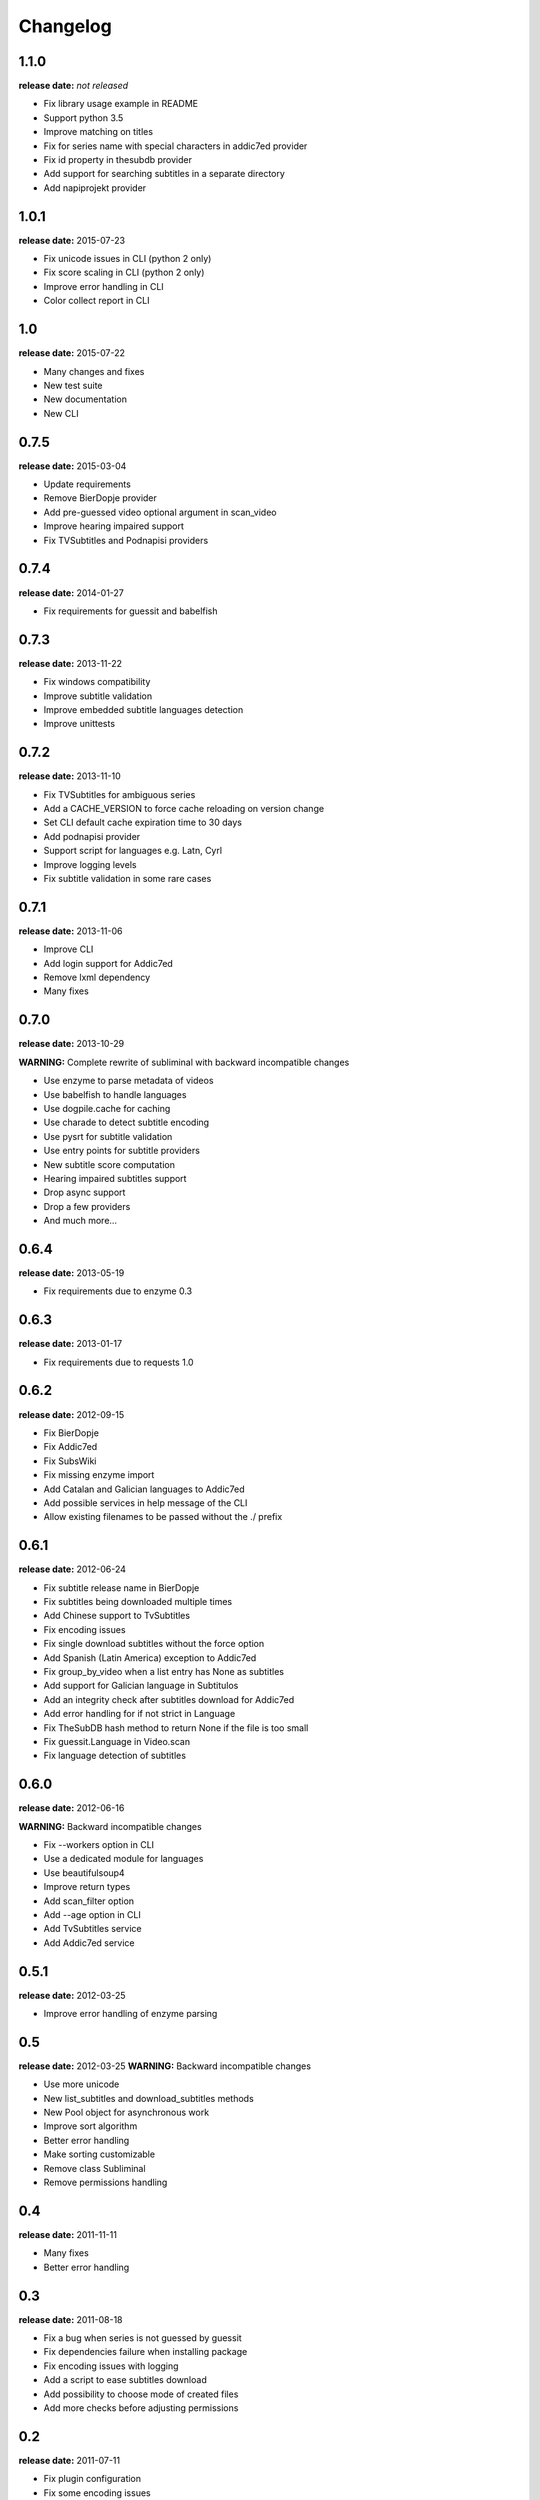 Changelog
---------

1.1.0
^^^^^
**release date:** *not released*

* Fix library usage example in README
* Support python 3.5
* Improve matching on titles
* Fix for series name with special characters in addic7ed provider
* Fix id property in thesubdb provider
* Add support for searching subtitles in a separate directory
* Add napiprojekt provider


1.0.1
^^^^^
**release date:** 2015-07-23

* Fix unicode issues in CLI (python 2 only)
* Fix score scaling in CLI (python 2 only)
* Improve error handling in CLI
* Color collect report in CLI


1.0
^^^
**release date:** 2015-07-22

* Many changes and fixes
* New test suite
* New documentation
* New CLI


0.7.5
^^^^^
**release date:** 2015-03-04

* Update requirements
* Remove BierDopje provider
* Add pre-guessed video optional argument in scan_video
* Improve hearing impaired support
* Fix TVSubtitles and Podnapisi providers


0.7.4
^^^^^
**release date:** 2014-01-27

* Fix requirements for guessit and babelfish


0.7.3
^^^^^
**release date:** 2013-11-22

* Fix windows compatibility
* Improve subtitle validation
* Improve embedded subtitle languages detection
* Improve unittests


0.7.2
^^^^^
**release date:** 2013-11-10

* Fix TVSubtitles for ambiguous series
* Add a CACHE_VERSION to force cache reloading on version change
* Set CLI default cache expiration time to 30 days
* Add podnapisi provider
* Support script for languages e.g. Latn, Cyrl
* Improve logging levels
* Fix subtitle validation in some rare cases


0.7.1
^^^^^
**release date:** 2013-11-06

* Improve CLI
* Add login support for Addic7ed
* Remove lxml dependency
* Many fixes


0.7.0
^^^^^
**release date:** 2013-10-29

**WARNING:** Complete rewrite of subliminal with backward incompatible changes

* Use enzyme to parse metadata of videos
* Use babelfish to handle languages
* Use dogpile.cache for caching
* Use charade to detect subtitle encoding
* Use pysrt for subtitle validation
* Use entry points for subtitle providers
* New subtitle score computation
* Hearing impaired subtitles support
* Drop async support
* Drop a few providers
* And much more...


0.6.4
^^^^^
**release date:** 2013-05-19

* Fix requirements due to enzyme 0.3


0.6.3
^^^^^
**release date:** 2013-01-17

* Fix requirements due to requests 1.0


0.6.2
^^^^^
**release date:** 2012-09-15

* Fix BierDopje
* Fix Addic7ed
* Fix SubsWiki
* Fix missing enzyme import
* Add Catalan and Galician languages to Addic7ed
* Add possible services in help message of the CLI
* Allow existing filenames to be passed without the ./ prefix


0.6.1
^^^^^
**release date:** 2012-06-24

* Fix subtitle release name in BierDopje
* Fix subtitles being downloaded multiple times
* Add Chinese support to TvSubtitles
* Fix encoding issues
* Fix single download subtitles without the force option
* Add Spanish (Latin America) exception to Addic7ed
* Fix group_by_video when a list entry has None as subtitles
* Add support for Galician language in Subtitulos
* Add an integrity check after subtitles download for Addic7ed
* Add error handling for if not strict in Language
* Fix TheSubDB hash method to return None if the file is too small
* Fix guessit.Language in Video.scan
* Fix language detection of subtitles


0.6.0
^^^^^
**release date:** 2012-06-16

**WARNING:** Backward incompatible changes

* Fix --workers option in CLI
* Use a dedicated module for languages
* Use beautifulsoup4
* Improve return types
* Add scan_filter option
* Add --age option in CLI
* Add TvSubtitles service
* Add Addic7ed service


0.5.1
^^^^^
**release date:** 2012-03-25

* Improve error handling of enzyme parsing


0.5
^^^
**release date:** 2012-03-25
**WARNING:** Backward incompatible changes

* Use more unicode
* New list_subtitles and download_subtitles methods
* New Pool object for asynchronous work
* Improve sort algorithm
* Better error handling
* Make sorting customizable
* Remove class Subliminal
* Remove permissions handling


0.4
^^^
**release date:** 2011-11-11

* Many fixes
* Better error handling


0.3
^^^
**release date:** 2011-08-18

* Fix a bug when series is not guessed by guessit
* Fix dependencies failure when installing package
* Fix encoding issues with logging
* Add a script to ease subtitles download
* Add possibility to choose mode of created files
* Add more checks before adjusting permissions


0.2
^^^
**release date:** 2011-07-11

* Fix plugin configuration
* Fix some encoding issues
* Remove extra logging


0.1
^^^
**release date:** *private release*

* Initial release
